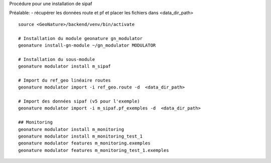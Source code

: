 Procédure pour une installation de sipaf

Préalable:
- récupérer les données route et pf et placer les fichiers dans <data_dir_path>

::

    source <GeoNature>/backend/venv/bin/activate

    # Installation du module geonature gn_modulator
    geonature install-gn-module ~/gn_modulator MODULATOR

    # Installation du sous-module
    geonature modulator install m_sipaf

    # Import du ref_geo linéaire routes
    geonature modulator import -i ref_geo.route -d  <data_dir_path>

    # Import des données sipaf (v5 pour l'exemple)
    geonature modulator import -i m_sipaf.pf_exemples -d  <data_dir_path>

    ## Monitoring
    geonature modulator install m_monitoring
    geonature modulator install m_monitoring_test_1
    geonature modulator features m_monitoring.exemples
    geonature modulator features m_monitoring_test_1.exemples